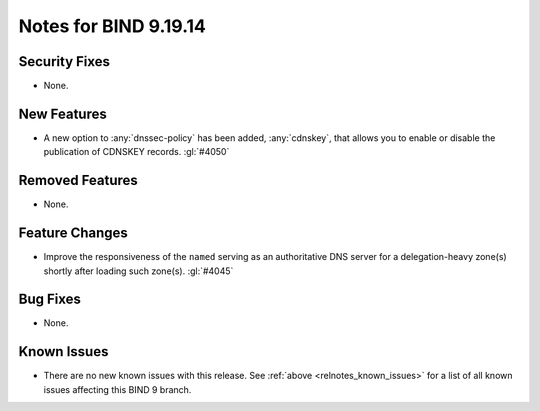 .. Copyright (C) Internet Systems Consortium, Inc. ("ISC")
..
.. SPDX-License-Identifier: MPL-2.0
..
.. This Source Code Form is subject to the terms of the Mozilla Public
.. License, v. 2.0.  If a copy of the MPL was not distributed with this
.. file, you can obtain one at https://mozilla.org/MPL/2.0/.
..
.. See the COPYRIGHT file distributed with this work for additional
.. information regarding copyright ownership.

Notes for BIND 9.19.14
----------------------

Security Fixes
~~~~~~~~~~~~~~

- None.

New Features
~~~~~~~~~~~~

- A new option to :any:`dnssec-policy` has been added, :any:`cdnskey`, that
  allows you to enable or disable the publication of CDNSKEY records.
  :gl:`#4050`

Removed Features
~~~~~~~~~~~~~~~~

- None.

Feature Changes
~~~~~~~~~~~~~~~

- Improve the responsiveness of the ``named`` serving as an authoritative DNS
  server for a delegation-heavy zone(s) shortly after loading such zone(s).
  :gl:`#4045`

Bug Fixes
~~~~~~~~~

- None.

Known Issues
~~~~~~~~~~~~

- There are no new known issues with this release. See :ref:`above
  <relnotes_known_issues>` for a list of all known issues affecting this
  BIND 9 branch.
